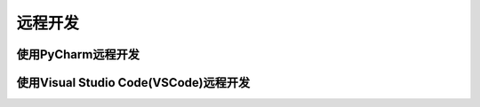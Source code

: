 远程开发
========

使用PyCharm远程开发
--------------------

使用Visual Studio Code(VSCode)远程开发
--------------------------------------